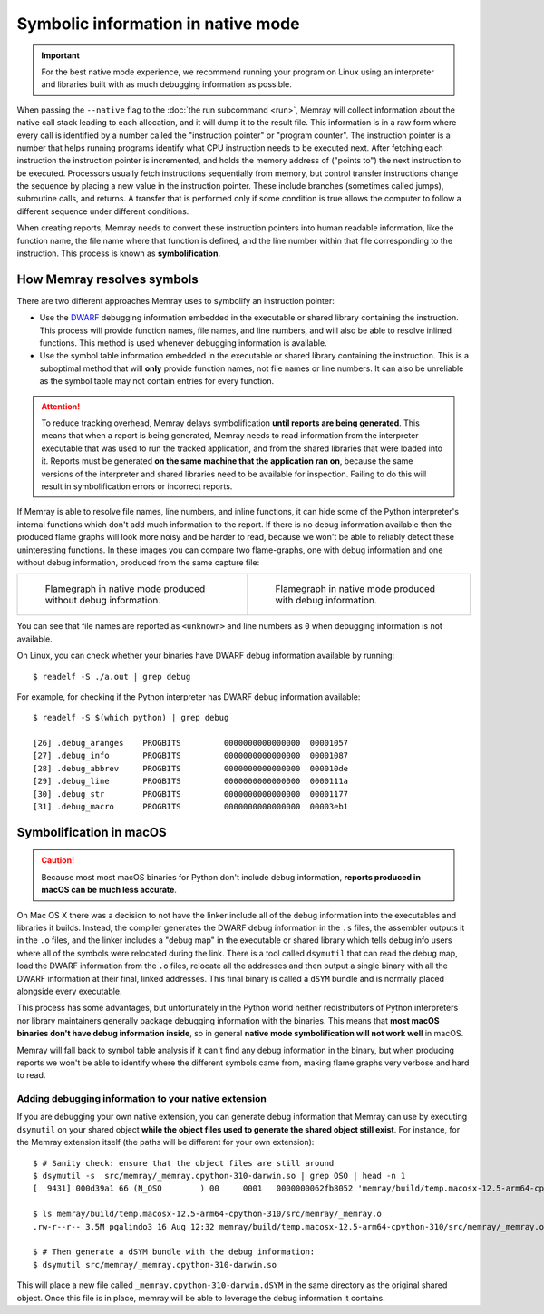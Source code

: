 Symbolic information in native mode
===================================

.. highlight:: shell-session

.. important::

   For the best native mode experience, we recommend running your program on
   Linux using an interpreter and libraries built with as much debugging
   information as possible.

When passing the ``--native`` flag to the :doc:`the run subcommand <run>`,
Memray will collect information about the native call stack leading to each
allocation, and it will dump it to the result file. This information is in
a raw form where every call is identified by a number called the "instruction
pointer" or "program counter". The instruction pointer is a number that helps
running programs identify what CPU instruction needs to be executed next. After
fetching each instruction the instruction pointer is incremented, and holds the
memory address of ("points to") the next instruction to be executed. Processors
usually fetch instructions sequentially from memory, but control transfer
instructions change the sequence by placing a new value in the instruction
pointer. These include branches (sometimes called jumps), subroutine calls, and
returns. A transfer that is performed only if some condition is true allows the
computer to follow a different sequence under different conditions.

When creating reports, Memray needs to convert these instruction pointers into
human readable information, like the function name, the file name where that
function is defined, and the line number within that file corresponding to the
instruction. This process is known as **symbolification**.

How Memray resolves symbols
---------------------------

There are two different approaches Memray uses to symbolify an instruction
pointer:

* Use the `DWARF <https://dwarfstd.org/>`_ debugging information embedded in
  the executable or shared library containing the instruction. This process
  will provide function names, file names, and line numbers, and will also be
  able to resolve inlined functions. This method is used whenever debugging
  information is available.

* Use the symbol table information embedded in the executable or shared library
  containing the instruction. This is a suboptimal method that will **only**
  provide function names, not file names or line numbers. It can also be
  unreliable as the symbol table may not contain entries for every function.

.. attention::

   To reduce tracking overhead, Memray delays symbolification **until reports
   are being generated**. This means that when a report is being generated,
   Memray needs to read information from the interpreter executable that was
   used to run the tracked application, and from the shared libraries that were
   loaded into it. Reports must be generated **on the same machine that the
   application ran on**, because the same versions of the interpreter and
   shared libraries need to be available for inspection. Failing to do this
   will result in symbolification errors or incorrect reports.

If Memray is able to resolve file names, line numbers, and inline functions,
it can hide some of the Python interpreter's internal functions which don't add
much information to the report. If there is no debug information available then
the produced flame graphs will look more noisy and be harder to read, because
we won't be able to reliably detect these uninteresting functions. In these
images you can compare two flame-graphs, one with debug information and one
without debug information, produced from the same capture file:

.. list-table::

    * - .. figure:: _static/images/native_mode_no_debug.png

           Flamegraph in native mode produced without debug information.

      - .. figure:: _static/images/native_mode_debug.png

           Flamegraph in native mode produced with debug information.

You can see that file names are reported as ``<unknown>`` and line numbers as
``0`` when debugging information is not available.

On Linux, you can check whether your binaries have DWARF debug information
available by running::

    $ readelf -S ./a.out | grep debug

For example, for checking if the Python interpreter has DWARF debug information
available::

    $ readelf -S $(which python) | grep debug

    [26] .debug_aranges    PROGBITS         0000000000000000  00001057
    [27] .debug_info       PROGBITS         0000000000000000  00001087
    [28] .debug_abbrev     PROGBITS         0000000000000000  000010de
    [29] .debug_line       PROGBITS         0000000000000000  0000111a
    [30] .debug_str        PROGBITS         0000000000000000  00001177
    [31] .debug_macro      PROGBITS         0000000000000000  00003eb1


.. _mac symbolification:

Symbolification in macOS
------------------------

.. caution::

    Because most most macOS binaries for Python don't include debug
    information, **reports produced in macOS can be much less accurate**.

On Mac OS X there was a decision to not have the linker include all of the
debug information into the executables and libraries it builds. Instead, the
compiler generates the DWARF debug information in the ``.s`` files, the
assembler outputs it in the ``.o`` files, and the linker includes a "debug map"
in the executable or shared library which tells debug info users where all of
the symbols were relocated during the link. There is a tool called ``dsymutil``
that can read the debug map, load the DWARF information from the ``.o`` files,
relocate all the addresses and then output a single binary with all the DWARF
information at their final, linked addresses. This final binary is called
a ``dSYM`` bundle and is normally placed alongside every executable.

This process has some advantages, but unfortunately in the Python world neither
redistributors of Python interpreters nor library maintainers generally package
debugging information with the binaries. This means that **most macOS binaries
don't have debug information inside**, so in general **native mode
symbolification will not work well** in macOS.

Memray will fall back to symbol table analysis if it can't find any debug
information in the binary, but when producing reports we won't be able to
identify where the different symbols came from, making flame graphs very
verbose and hard to read.

Adding debugging information to your native extension
~~~~~~~~~~~~~~~~~~~~~~~~~~~~~~~~~~~~~~~~~~~~~~~~~~~~~

If you are debugging your own native extension, you can generate debug
information that Memray can use by executing ``dsymutil`` on your shared object
**while the object files used to generate the shared object still exist**. For
instance, for the Memray extension itself (the paths will be different for your
own extension)::

    $ # Sanity check: ensure that the object files are still around
    $ dsymutil -s  src/memray/_memray.cpython-310-darwin.so | grep OSO | head -n 1
    [  9431] 000d39a1 66 (N_OSO        ) 00     0001   0000000062fb8052 'memray/build/temp.macosx-12.5-arm64-cpython-310/src/memray/_memray.o'

    $ ls memray/build/temp.macosx-12.5-arm64-cpython-310/src/memray/_memray.o
    .rw-r--r-- 3.5M pgalindo3 16 Aug 12:32 memray/build/temp.macosx-12.5-arm64-cpython-310/src/memray/_memray.o

    $ # Then generate a dSYM bundle with the debug information:
    $ dsymutil src/memray/_memray.cpython-310-darwin.so

This will place a new file called ``_memray.cpython-310-darwin.dSYM`` in the
same directory as the original shared object. Once this file is in place,
memray will be able to leverage the debug information it contains.
